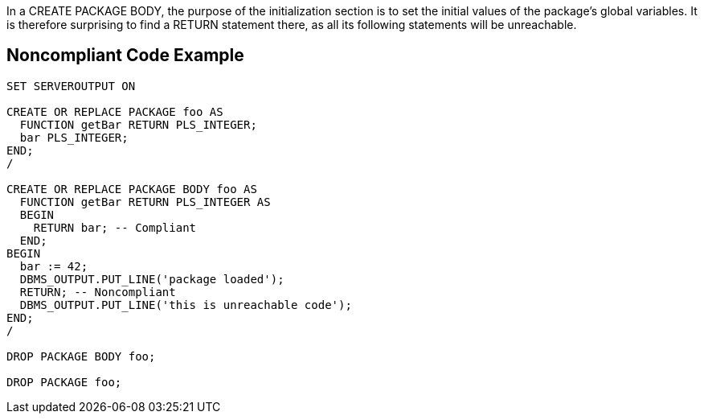 In a CREATE PACKAGE BODY, the purpose of the initialization section is to set the initial values of the package's global variables. It is therefore surprising to find a RETURN statement there, as all its following statements will be unreachable.

== Noncompliant Code Example

----
SET SERVEROUTPUT ON

CREATE OR REPLACE PACKAGE foo AS
  FUNCTION getBar RETURN PLS_INTEGER;
  bar PLS_INTEGER;
END;
/

CREATE OR REPLACE PACKAGE BODY foo AS
  FUNCTION getBar RETURN PLS_INTEGER AS
  BEGIN
    RETURN bar; -- Compliant
  END;
BEGIN
  bar := 42;
  DBMS_OUTPUT.PUT_LINE('package loaded');
  RETURN; -- Noncompliant
  DBMS_OUTPUT.PUT_LINE('this is unreachable code');
END;
/

DROP PACKAGE BODY foo;

DROP PACKAGE foo;
----

